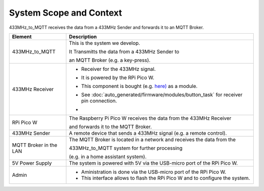 System Scope and Context
========================

433MHz_to_MQTT receives the data from a 433MHz Sender and forwards it to an MQTT Broker.

.. drawio-image:: context_diagram.drawio

.. list-table::
   :header-rows: 1

   * - Element
     - Description

   * - 433MHz_to_MQTT
     - This is the system we develop.

       It Transmitts the data from a 433MHz Sender to

       an MQTT Broker (e.g. a key-press).

   * - 433MHz Receiver
     - - Receiver for the 433MHz signal.
       - It is powered by the RPi Pico W.
       - This component is bought (e.g. `here) <https://de.aliexpress.com/item/1005003436580019.html>`_ as a module.
       - See :doc:`auto_generated/firmware/modules/button_task` for receiver pin connection.
       - .. image:: receiver.png
            :width: 100px

   * - RPi Pico W
     - The Raspberry Pi Pico W receives the data from the 433MHz Receiver

       and forwards it to the MQTT Broker.

   * - 433MHz Sender
     - A remote device that sends a 433MHz signal (e.g. a remote control).

   * - MQTT Broker in the LAN
     - The MQTT Broker is located in a network and receives the data from the

       433MHz_to_MQTT system for further processing

       (e.g. in a home assistant system).

   * - 5V Power Supply
     - The system is powered with 5V via the USB-micro port of the RPi Pico W.

   * - Admin
     - - Aministration is done via the USB-micro port of the RPi Pico W.
       - This interface allows to flash the RPi Pico W and to configure the system.

